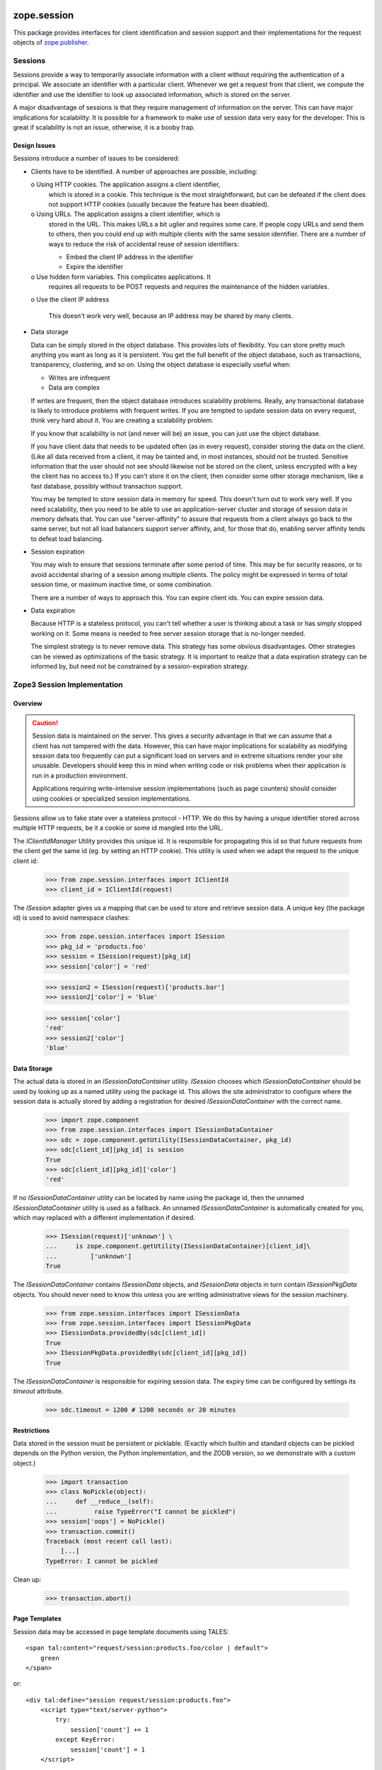 ==============
 zope.session
==============

.. image:: https://img.shields.io/pypi/v/zope.session.svg
        :target: https://pypi.python.org/pypi/zope.session/
        :alt: Latest release

.. image:: https://img.shields.io/pypi/pyversions/zope.session.svg
        :target: https://pypi.org/project/zope.session/
        :alt: Supported Python versions

.. image:: https://travis-ci.org/zopefoundation/zope.session.png?branch=master
        :target: https://travis-ci.org/zopefoundation/zope.session

.. image:: https://coveralls.io/repos/github/zopefoundation/zope.session/badge.svg?branch=master
        :target: https://coveralls.io/github/zopefoundation/zope.session?branch=master

This package provides interfaces for client identification and session
support and their implementations for the request objects of
`zope.publisher <https://zopepublisher.readthedocs.io/>`_.


Sessions
========

Sessions provide a way to temporarily associate information with a
client without requiring the authentication of a principal.  We
associate an identifier with a particular client. Whenever we get a
request from that client, we compute the identifier and use the
identifier to look up associated information, which is stored on the
server.

A major disadvantage of sessions is that they require management of
information on the server. This can have major implications for
scalability.  It is possible for a framework to make use of session
data very easy for the developer.  This is great if scalability is not
an issue, otherwise, it is a booby trap.

Design Issues
-------------

Sessions introduce a number of issues to be considered:

- Clients have to be identified. A number of approaches are possible,
  including:

  o Using HTTP cookies. The application assigns a client identifier,
    which is stored in a cookie.  This technique is the most
    straightforward, but can be defeated if the client does not
    support HTTP cookies (usually because the feature has been
    disabled).

  o Using URLs.  The application assigns a client identifier, which is
    stored in the URL.  This makes URLs a bit uglier and requires some
    care. If people copy URLs and send them to others, then you could
    end up with multiple clients with the same session
    identifier. There are a number of ways to reduce the risk of
    accidental reuse of session identifiers:

    - Embed the client IP address in the identifier

    - Expire the identifier

  o Use hidden form variables.  This complicates applications. It
    requires all requests to be POST requests and requires the
    maintenance of the hidden variables.

  o Use the client IP address

    This doesn't work very well, because an IP address may be shared by
    many clients.

- Data storage

  Data can be simply stored in the object database. This provides lots
  of flexibility. You can store pretty much anything you want as long
  as it is persistent. You get the full benefit of the object database,
  such as transactions, transparency, clustering, and so on.  Using
  the object database is especially useful when:

  - Writes are infrequent

  - Data are complex

  If writes are frequent, then the object database introduces
  scalability problems.  Really, any transactional database is likely
  to introduce problems with frequent writes. If you are tempted to
  update session data on every request, think very hard about it.  You
  are creating a scalability problem.

  If you know that scalability is not (and never will be) an issue,
  you can just use the object database.

  If you have client data that needs to be updated often (as in every
  request), consider storing the data on the client.  (Like all data
  received from a client, it may be tainted and, in most instances,
  should not be trusted. Sensitive information that the user should
  not see should likewise not be stored on the client, unless
  encrypted with a key the client has no access to.)  If you can't
  store it on the client, then consider some other storage mechanism,
  like a fast database, possibly without transaction support.

  You may be tempted to store session data in memory for speed.  This
  doesn't turn out to work very well.  If you need scalability, then
  you need to be able to use an application-server cluster and storage
  of session data in memory defeats that.  You can use
  "server-affinity" to assure that requests from a client always go
  back to the same server, but not all load balancers support server
  affinity, and, for those that do, enabling server affinity tends to
  defeat load balancing.

- Session expiration

  You may wish to ensure that sessions terminate after some period of
  time. This may be for security reasons, or to avoid accidental
  sharing of a session among multiple clients.  The policy might be
  expressed in terms of total session time, or maximum inactive time,
  or some combination.

  There are a number of ways to approach this.  You can expire client
  ids. You can expire session data.

- Data expiration

  Because HTTP is a stateless protocol, you can't tell whether a user
  is thinking about a task or has simply stopped working on it.  Some
  means is needed to free server session storage that is no-longer needed.

  The simplest strategy is to never remove data. This strategy has
  some obvious disadvantages.  Other strategies can be viewed as
  optimizations of the basic strategy.  It is important to realize that
  a data expiration strategy can be informed by, but need not be
  constrained by a session-expiration strategy.



Zope3 Session Implementation
============================

Overview
--------

.. CAUTION::
    Session data is maintained on the server. This gives a security
    advantage in that we can assume that a client has not tampered with
    the data.  However, this can have major implications for scalability
    as modifying session data too frequently can put a significant load
    on servers and in extreme situations render your site unusable.
    Developers should keep this in mind when writing code or risk
    problems when their application is run in a production environment.

    Applications requiring write-intensive session implementations (such
    as page counters) should consider using cookies or specialized
    session implementations.

Sessions allow us to fake state over a stateless protocol - HTTP.
We do this by having a unique identifier stored across multiple
HTTP requests, be it a cookie or some id mangled into the URL.


The `IClientIdManager` Utility provides this unique id. It is
responsible for propagating this id so that future requests from
the client get the same id (eg. by setting an HTTP cookie). This
utility is used when we adapt the request to the unique client id:

    >>> from zope.session.interfaces import IClientId
    >>> client_id = IClientId(request)

The `ISession` adapter gives us a mapping that can be used to store
and retrieve session data. A unique key (the package id) is used
to avoid namespace clashes:

    >>> from zope.session.interfaces import ISession
    >>> pkg_id = 'products.foo'
    >>> session = ISession(request)[pkg_id]
    >>> session['color'] = 'red'

    >>> session2 = ISession(request)['products.bar']
    >>> session2['color'] = 'blue'

    >>> session['color']
    'red'
    >>> session2['color']
    'blue'


Data Storage
------------

The actual data is stored in an `ISessionDataContainer` utility.
`ISession` chooses which `ISessionDataContainer` should be used by
looking up as a named utility using the package id. This allows
the site administrator to configure where the session data is actually
stored by adding a registration for desired `ISessionDataContainer`
with the correct name.

    >>> import zope.component
    >>> from zope.session.interfaces import ISessionDataContainer
    >>> sdc = zope.component.getUtility(ISessionDataContainer, pkg_id)
    >>> sdc[client_id][pkg_id] is session
    True
    >>> sdc[client_id][pkg_id]['color']
    'red'

If no `ISessionDataContainer` utility can be located by name using the
package id, then the unnamed `ISessionDataContainer` utility is used as
a fallback. An unnamed `ISessionDataContainer` is automatically created
for you, which may replaced with a different implementation if desired.

    >>> ISession(request)['unknown'] \
    ...     is zope.component.getUtility(ISessionDataContainer)[client_id]\
    ...         ['unknown']
    True

The `ISessionDataContainer` contains `ISessionData` objects, and
`ISessionData` objects in turn contain `ISessionPkgData` objects. You
should never need to know this unless you are writing administrative
views for the session machinery.

    >>> from zope.session.interfaces import ISessionData
    >>> from zope.session.interfaces import ISessionPkgData
    >>> ISessionData.providedBy(sdc[client_id])
    True
    >>> ISessionPkgData.providedBy(sdc[client_id][pkg_id])
    True

The `ISessionDataContainer` is responsible for expiring session data.
The expiry time can be configured by settings its `timeout` attribute.

    >>> sdc.timeout = 1200 # 1200 seconds or 20 minutes


Restrictions
------------

Data stored in the session must be persistent or picklable.
(Exactly which builtin and standard objects can be pickled depends on
the Python version, the Python implementation, and the ZODB version,
so we demonstrate with a custom object.)

    >>> import transaction
    >>> class NoPickle(object):
    ...     def __reduce__(self):
    ...          raise TypeError("I cannot be pickled")
    >>> session['oops'] = NoPickle()
    >>> transaction.commit()
    Traceback (most recent call last):
        [...]
    TypeError: I cannot be pickled

Clean up:

    >>> transaction.abort()


Page Templates
--------------

Session data may be accessed in page template documents using TALES::

    <span tal:content="request/session:products.foo/color | default">
        green
    </span>

or::

    <div tal:define="session request/session:products.foo">
        <script type="text/server-python">
            try:
                session['count'] += 1
            except KeyError:
                session['count'] = 1
        </script>

        <span tal:content="session/count" />
    </div>


Session Timeout
---------------

Sessions have a timeout (defaulting to an hour, in seconds).

    >>> import zope.session.session
    >>> data_container = zope.session.session.PersistentSessionDataContainer()
    >>> data_container.timeout
    3600

We need to keep up with when the session was last used (to know when it needs
to be expired), but it would be too resource-intensive to write the last access
time every, single time the session data is touched.  The session machinery
compromises by only recording the last access time periodically.  That period
is called the "resolution".  That also means that if the last-access-time +
the-resolution < now, then the session is considered to have timed out.

The default resolution is 10 minutes (600 seconds), meaning that a users
session will actually time out sometime between 50 and 60 minutes.

    >>> data_container.resolution
    600


=========
 CHANGES
=========

4.2.0 (2017-09-22)
==================

- Add support for Python 3.5 and 3.6.

- Drop support for Python 2.6 and 3.3

- Reach 100% code coverage and maintain it via tox.ini and Travis CI.

4.1.0 (2015-06-02)
==================

- Add support for PyPy and PyPy3.


4.0.0 (2014-12-24)
==================

- Add support for Python 3.4.

- Add support for testing on Travis.


4.0.0a2 (2013-08-27)
====================

- Fix test that fails on any timezone east of GMT


4.0.0a1 (2013-02-21)
====================

- Add support for Python 3.3

- Replace deprecated ``zope.component.adapts`` usage with equivalent
  ``zope.component.adapter`` decorator.

- Replace deprecated ``zope.interface.implements`` usage with equivalent
  ``zope.interface.implementer`` decorator.

- Drop support for Python 2.4 and 2.5.


3.9.5 (2011-08-11)
==================

- LP #824355:  enable support for HttpOnly cookies.

- Fix a bug in ``zope.session.session.Session`` that would trigger an
  infinite loop if either iteration or a containment test were
  attempted on an instance.


3.9.4 (2011-03-07)
==================

- Add an explicit `provides` to the IClientId adapter declaration in
  adapter.zcml.

- Add option to disable implicit sweeps in
  PersistentSessionDataContainer.


3.9.3 (2010-09-25)
==================

- Add test extra to declare test dependency on ``zope.testing``.

- Use Python's ``doctest`` module instead of depreacted
  ``zope.testing.doctest``.


3.9.2 (2009-11-23)
==================

- Fix Python 2.4 hmac compatibility issue by only using hashlib in
  Python versions 2.5 and above.

- Use the CookieClientIdManager's secret as the hmac key instead of the
  message when constructing and verifying client ids.

- Make it possible to construct CookieClientIdManager passing cookie namespace
  and/or secret as constructor's arguments.

- Use zope.schema.fieldproperty.FieldProperty for "namespace" attribute of
  CookieClientIdManager, just like for other attributes in its interface.
  Also, make ICookieClientIdManager's "namespace" field an ASCIILine, so
  it accepts only non-unicode strings for cookie names.


3.9.1 (2009-04-20)
==================

- Restore compatibility with Python 2.4.


3.9.0 (2009-03-19)
==================

- Don't raise deprecation warnings on Python 2.6.

- Drop dependency on ``zope.annotation``. Instead, we make classes implement
  `IAttributeAnnotatable` in ZCML configuration, only if ``zope.annotation``
  is available. If your code relies on annotatable `CookieClientIdManager`
  and `PersistentSessionDataContainer` and you don't include the zcml classes
  configuration of this package, you'll need to use `classImplements` function
  from ``zope.interface`` to make those classes implement `IAttributeAnnotatable`
  again.

- Drop dependency on zope.app.http, use standard date formatting function
  from the ``email.utils`` module.

- Zope 3 application bootstrapping code for session utilities was moved into
  zope.app.appsetup package, thus drop dependency on zope.app.appsetup in this
  package.

- Drop testing dependencies, as we don't need anything behind zope.testing and
  previous dependencies was simply migrated from zope.app.session before.

- Remove zpkg files and zcml slugs.

- Update package's description a bit.


3.8.1 (2009-02-23)
==================

- Add an ability to set cookie effective domain for CookieClientIdManager.
  This is useful for simple cases when you have your application set up on
  one domain and you want your identification cookie be active for subdomains.

- Python 2.6 compatibility change. Encode strings before calling hmac.new()
  as the function no longer accepts the unicode() type.


3.8.0 (2008-12-31)
==================

- Add missing test dependency on ``zope.site`` and
  ``zope.app.publication``.


3.7.1 (2008-12-30)
==================

- Specify i18n_domain for titles in apidoc.zcml

- ZODB 3.9 no longer contains
  ZODB.utils.ConflictResolvingMappingStorage, fixed tests, so they
  work both with ZODB 3.8 and 3.9.


3.7.0 (2008-10-03)
==================

New features:

- Added a 'postOnly' option on CookieClientIdManagers to only allow setting
  the client id cookie on POST requests.  This is to further reduce risk from
  broken caches handing the same client id out to multiple users. (Of
  course, it doesn't help if caches are broken enough to cache POSTs.)


3.6.0 (2008-08-12)
==================

New features:

- Added a 'secure' option on CookieClientIdManagers to cause the secure
  set-cookie option to be used, which tells the browser not to send the
  cookie over http.

  This provides enhanced security for ssl-only applications.

- Only set the client-id cookie if it isn't already set and try to
  prevent the header from being cached.  This is to minimize risk from
  broken caches handing the same client id out to multiple users.


3.5.2 (2008-06-12)
==================

- Remove ConflictErrors caused on SessionData caused by setting
  ``lastAccessTime``.


3.5.1 (2008-04-30)
==================

- Split up the ZCML to make it possible to re-use more reasonably.


3.5.0 (2008-03-11)
==================

- Change the default session "resolution" to a sane value and document/test it.


3.4.1 (2007-09-25)
==================

- Fixed some meta data and switch to tgz release.


3.4.0 (2007-09-25)
==================

- Initial release

- Moved parts from ``zope.app.session`` to this packages


